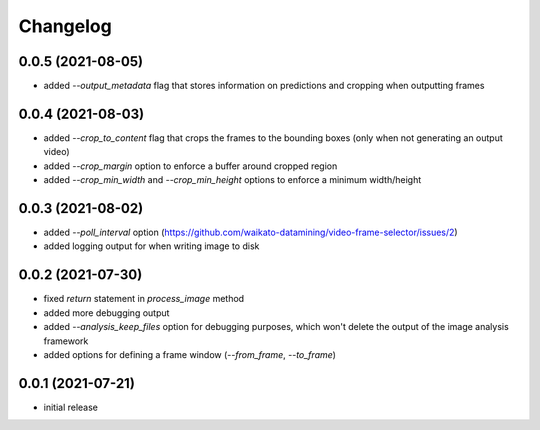 Changelog
=========

0.0.5 (2021-08-05)
------------------

- added `--output_metadata` flag that stores information on predictions and cropping when outputting frames


0.0.4 (2021-08-03)
------------------

- added `--crop_to_content` flag that crops the frames to the bounding boxes
  (only when not generating an output video)
- added `--crop_margin` option to enforce a buffer around cropped region
- added `--crop_min_width` and `--crop_min_height` options to enforce a minimum width/height


0.0.3 (2021-08-02)
------------------

- added `--poll_interval` option (https://github.com/waikato-datamining/video-frame-selector/issues/2)
- added logging output for when writing image to disk


0.0.2 (2021-07-30)
------------------

- fixed `return` statement in `process_image` method
- added more debugging output
- added `--analysis_keep_files` option for debugging purposes, which won't delete the output
  of the image analysis framework
- added options for defining a frame window (`--from_frame`, `--to_frame`)


0.0.1 (2021-07-21)
------------------

- initial release
